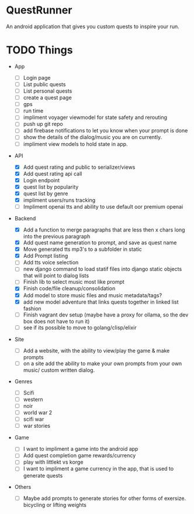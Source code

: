 * QuestRunner

An android application that gives you custom quests to inspire your run.

* TODO Things
- App
  - [ ] Login page
  - [ ] List public quests
  - [ ] List personal quests
  - [ ] create a quest page
  - [ ] gps
  - [ ] run time
  - [ ] impliment voyager viewmodel for state safety and rerouting
  - [ ] push up git repo
  - [ ] add firebase notifications to let you know when your prompt is done
  - [ ] show the details of the dialog/music you are on currently.
  - [ ] impliment view models to hold state in app.
    
- API
  - [X] Add quest rating and public to serializer/views
  - [X] Add quest rating api call
  - [X] Login endpoint
  - [X] quest list by popularity
  - [X] quest list by genre
  - [X] impliment users/runs tracking
  - [ ] Impliment openai tts and ability to use default oor premium openai

- Backend
  
  - [X] Add a function to merge paragraphs that are less then x chars long into the previous paragraph
  - [X] Add quest name generation to prompt, and save as quest name
  - [X] Move generated tts mp3's to a subfolder in static
  - [X] Add Prompt listing
  - [ ] Add tts voice selection
  - [ ] new django command to load statif files into django static objects that will point to dialog lists
  - [ ] Finish lib to select music most like prompt
  - [X] Finish code/file cleanup/consolidation
  - [X] Add model to store music files and music metadata/tags?
  - [X] add new model adventure that links quests together in linked list fashion
  - [ ] Finish vagrant dev setup (maybe have a proxy for ollama, so the dev box does not have to run it)
  - [ ] see if its possible to move to golang/clisp/elixir
    
- Site

  - [ ] Add a website, with the ability to view/play the game & make prompts
  - [ ] on a site add the ability to make your own prompts from your own music/ custom written dialog.

- Genres
  - [ ] Scifi
  - [ ] western
  - [ ] noir
  - [ ] world war 2
  - [ ] scifi war
  - [ ] war stories


- Game 
  - [ ] I want to impliment a game into the android app
  - [ ] Add quest completion game rewards/currency
  - [ ] play with littlekt vs korge
  - [ ] I want to impliment a game currency in the app, that is used to generate quests

- Others
  - [ ] Maybe add prompts to generate stories for other forms of exersize. bicycling or lifting weights





